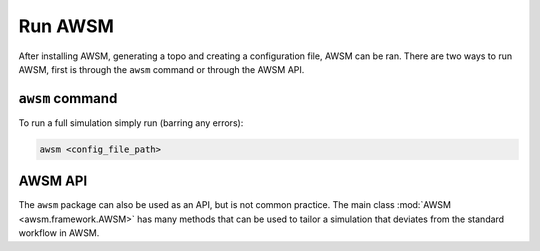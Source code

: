 Run AWSM
========

After installing AWSM, generating a topo and creating a configuration file, AWSM can be ran. There are
two ways to run AWSM, first is through the ``awsm`` command or through the AWSM API.

``awsm`` command
--------------------

To run a full simulation simply run (barring any errors):

.. code:: bash

    awsm <config_file_path>


AWSM API
--------

The ``awsm`` package can also be used as an API, but is not common practice. The main class
:mod:`AWSM <awsm.framework.AWSM>` has many methods that can be used to tailor a simulation
that deviates from the standard workflow in AWSM.